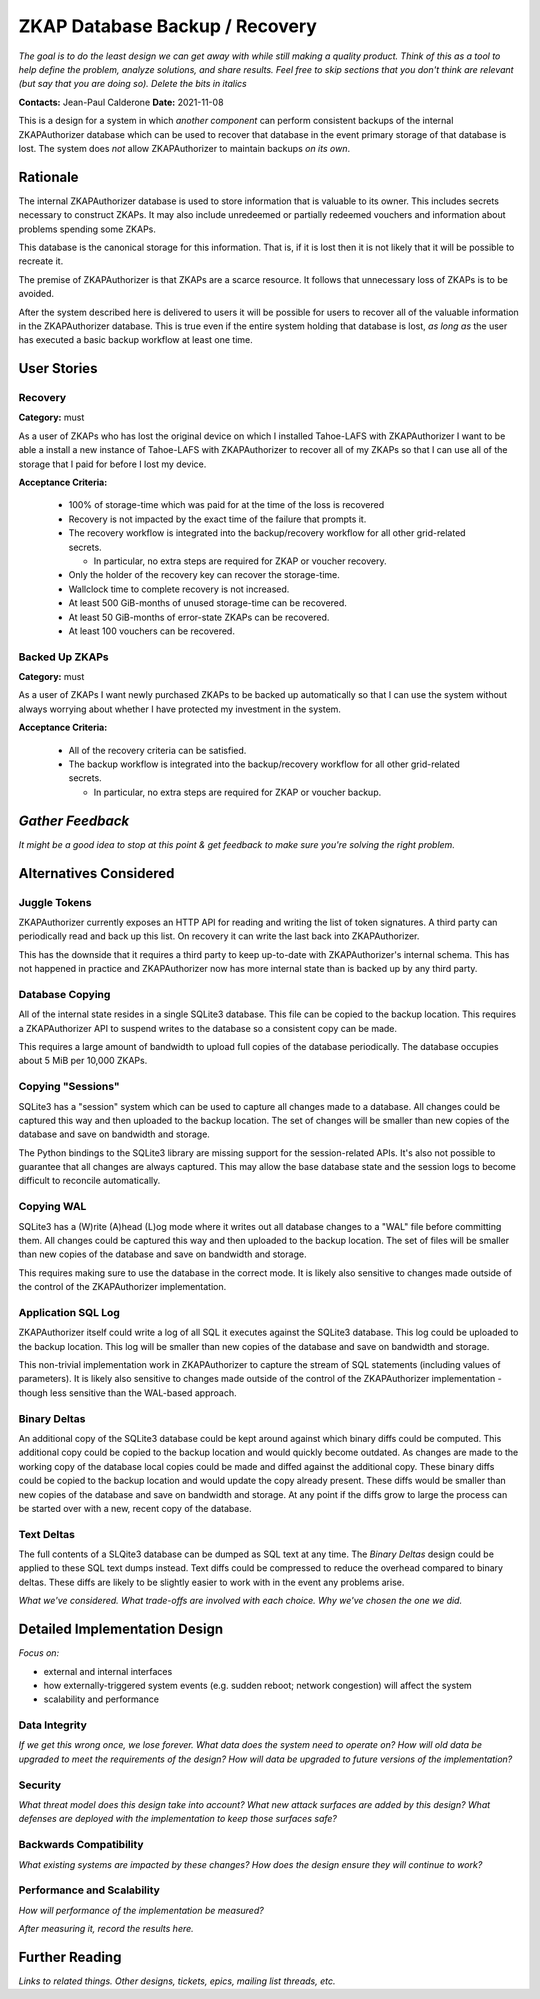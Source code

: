 ZKAP Database Backup / Recovery
===============================

*The goal is to do the least design we can get away with while still making a quality product.*
*Think of this as a tool to help define the problem, analyze solutions, and share results.*
*Feel free to skip sections that you don't think are relevant*
*(but say that you are doing so).*
*Delete the bits in italics*

**Contacts:** Jean-Paul Calderone
**Date:** 2021-11-08

This is a design for a system in which *another component* can perform consistent backups of the internal ZKAPAuthorizer database which can be used to recover that database in the event primary storage of that database is lost.
The system does *not* allow ZKAPAuthorizer to maintain backups *on its own*.

Rationale
---------

The internal ZKAPAuthorizer database is used to store information that is valuable to its owner.
This includes secrets necessary to construct ZKAPs.
It may also include unredeemed or partially redeemed vouchers and information about problems spending some ZKAPs.

This database is the canonical storage for this information.
That is,
if it is lost then it is not likely that it will be possible to recreate it.

The premise of ZKAPAuthorizer is that ZKAPs are a scarce resource.
It follows that unnecessary loss of ZKAPs is to be avoided.

After the system described here is delivered to users it will be possible for users to recover all of the valuable information in the ZKAPAuthorizer database.
This is true even if the entire system holding that database is lost,
*as long as* the user has executed a basic backup workflow at least one time.

User Stories
------------

Recovery
~~~~~~~~

**Category:** must

As a user of ZKAPs who has lost the original device on which I installed Tahoe-LAFS with ZKAPAuthorizer
I want to be able a install a new instance of Tahoe-LAFS with ZKAPAuthorizer to recover all of my ZKAPs
so that I can use all of the storage that I paid for before I lost my device.

**Acceptance Criteria:**

  * 100% of storage-time which was paid for at the time of the loss is recovered
  * Recovery is not impacted by the exact time of the failure that prompts it.
  * The recovery workflow is integrated into the backup/recovery workflow for all other grid-related secrets.

    * In particular, no extra steps are required for ZKAP or voucher recovery.

  * Only the holder of the recovery key can recover the storage-time.
  * Wallclock time to complete recovery is not increased.
  * At least 500 GiB-months of unused storage-time can be recovered.
  * At least 50 GiB-months of error-state ZKAPs can be recovered.
  * At least 100 vouchers can be recovered.

Backed Up ZKAPs
~~~~~~~~~~~~~~~

**Category:** must

As a user of ZKAPs
I want newly purchased ZKAPs to be backed up automatically
so that I can use the system without always worrying about whether I have protected my investment in the system.

**Acceptance Criteria:**

  * All of the recovery criteria can be satisfied.
  * The backup workflow is integrated into the backup/recovery workflow for all other grid-related secrets.

    * In particular, no extra steps are required for ZKAP or voucher backup.

*Gather Feedback*
-----------------

*It might be a good idea to stop at this point & get feedback to make sure you're solving the right problem.*

Alternatives Considered
-----------------------

Juggle Tokens
~~~~~~~~~~~~~

ZKAPAuthorizer currently exposes an HTTP API for reading and writing the list of token signatures.
A third party can periodically read and back up this list.
On recovery it can write the last back into ZKAPAuthorizer.

This has the downside that it requires a third party to keep up-to-date with ZKAPAuthorizer's internal schema.
This has not happened in practice and ZKAPAuthorizer now has more internal state than is backed up by any third party.

Database Copying
~~~~~~~~~~~~~~~~

All of the internal state resides in a single SQLite3 database.
This file can be copied to the backup location.
This requires a ZKAPAuthorizer API to suspend writes to the database so a consistent copy can be made.

This requires a large amount of bandwidth to upload full copies of the database periodically.
The database occupies about 5 MiB per 10,000 ZKAPs.

Copying "Sessions"
~~~~~~~~~~~~~~~~~

SQLite3 has a "session" system which can be used to capture all changes made to a database.
All changes could be captured this way and then uploaded to the backup location.
The set of changes will be smaller than new copies of the database and save on bandwidth and storage.

The Python bindings to the SQLite3 library are missing support for the session-related APIs.
It's also not possible to guarantee that all changes are always captured.
This may allow the base database state and the session logs to become difficult to reconcile automatically.

Copying WAL
~~~~~~~~~~~

SQLite3 has a (W)rite (A)head (L)og mode where it writes out all database changes to a "WAL" file before committing them.
All changes could be captured this way and then uploaded to the backup location.
The set of files will be smaller than new copies of the database and save on bandwidth and storage.

This requires making sure to use the database in the correct mode.
It is likely also sensitive to changes made outside of the control of the ZKAPAuthorizer implementation.

Application SQL Log
~~~~~~~~~~~~~~~~~~~

ZKAPAuthorizer itself could write a log of all SQL it executes against the SQLite3 database.
This log could be uploaded to the backup location.
This log will be smaller than new copies of the database and save on bandwidth and storage.

This non-trivial implementation work in ZKAPAuthorizer to capture the stream of SQL statements
(including values of parameters).
It is likely also sensitive to changes made outside of the control of the ZKAPAuthorizer implementation -
though less sensitive than the WAL-based approach.

Binary Deltas
~~~~~~~~~~~~~

An additional copy of the SQLite3 database could be kept around against which binary diffs could be computed.
This additional copy could be copied to the backup location and would quickly become outdated.
As changes are made to the working copy of the database local copies could be made and diffed against the additional copy.
These binary diffs could be copied to the backup location and would update the copy already present.
These diffs would be smaller than new copies of the database and save on bandwidth and storage.
At any point if the diffs grow to large the process can be started over with a new, recent copy of the database.

Text Deltas
~~~~~~~~~~~

The full contents of a SLQite3 database can be dumped as SQL text at any time.
The *Binary Deltas* design could be applied to these SQL text dumps instead.
Text diffs could be compressed to reduce the overhead compared to binary deltas.
These diffs are likely to be slightly easier to work with in the event any problems arise.

*What we've considered.*
*What trade-offs are involved with each choice.*
*Why we've chosen the one we did.*

Detailed Implementation Design
------------------------------

*Focus on:*

* external and internal interfaces
* how externally-triggered system events (e.g. sudden reboot; network congestion) will affect the system
* scalability and performance

Data Integrity
~~~~~~~~~~~~~~

*If we get this wrong once, we lose forever.*
*What data does the system need to operate on?*
*How will old data be upgraded to meet the requirements of the design?*
*How will data be upgraded to future versions of the implementation?*

Security
~~~~~~~~

*What threat model does this design take into account?*
*What new attack surfaces are added by this design?*
*What defenses are deployed with the implementation to keep those surfaces safe?*

Backwards Compatibility
~~~~~~~~~~~~~~~~~~~~~~~

*What existing systems are impacted by these changes?*
*How does the design ensure they will continue to work?*

Performance and Scalability
~~~~~~~~~~~~~~~~~~~~~~~~~~~

*How will performance of the implementation be measured?*

*After measuring it, record the results here.*

Further Reading
---------------

*Links to related things.*
*Other designs, tickets, epics, mailing list threads, etc.*
